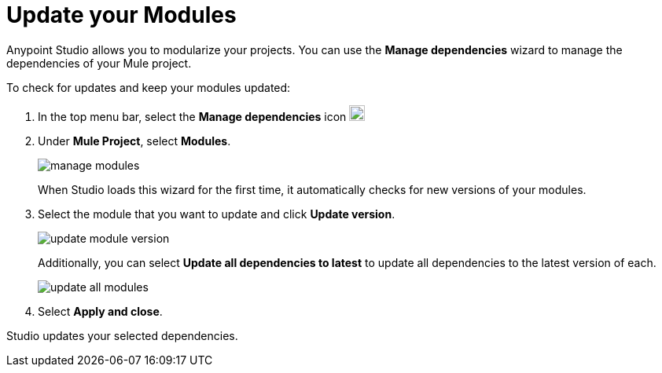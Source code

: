 = Update your Modules

Anypoint Studio allows you to modularize your projects. You can use the *Manage dependencies* wizard to manage the dependencies of your Mule project.

To check for updates and keep your modules updated:

. In the top menu bar, select the *Manage dependencies* icon image:manage-dependencies.png[20,20]
. Under *Mule Project*, select *Modules*.
+
image::manage-modules.png[]
+
When Studio loads this wizard for the first time, it automatically checks for new versions of your modules.
. Select the module that you want to update and click *Update version*.
+
image::update-module-version.png[]
+
Additionally, you can select *Update all dependencies to latest* to update all dependencies to the latest version of each.
+
image::update-all-modules.png[]
. Select *Apply and close*.

Studio updates your selected dependencies.

